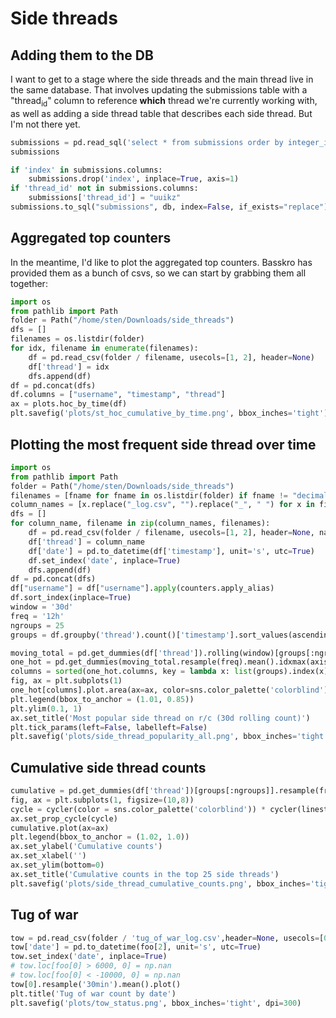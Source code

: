 * Side threads
** Adding them to the DB
I want to get to a stage where the side threads and the main thread live in the same database. That involves updating the submissions table with a "thread_id" column to reference **which** thread we're currently working with, as well as adding a side thread table that describes each side thread. But I'm not there yet.
#+begin_src jupyter-python
  submissions = pd.read_sql('select * from submissions order by integer_id', db)
  submissions
#+end_src


#+begin_src jupyter-python
  if 'index' in submissions.columns:
      submissions.drop('index', inplace=True, axis=1)
  if 'thread_id' not in submissions.columns:
      submissions['thread_id'] = "uuikz"
  submissions.to_sql("submissions", db, index=False, if_exists="replace")
#+end_src

** Aggregated top counters
In the meantime, I'd like to plot the aggregated top counters. Basskro has provided them as a bunch of csvs, so we can start by grabbing them all together:
#+begin_src jupyter-python
  import os
  from pathlib import Path
  folder = Path("/home/sten/Downloads/side_threads")
  dfs = []
  filenames = os.listdir(folder)
  for idx, filename in enumerate(filenames):
      df = pd.read_csv(folder / filename, usecols=[1, 2], header=None)
      df['thread'] = idx
      dfs.append(df)
  df = pd.concat(dfs)
  df.columns = ["username", "timestamp", "thread"]
  ax = plots.hoc_by_time(df)
  plt.savefig('plots/st_hoc_cumulative_by_time.png', bbox_inches='tight')
#+end_src

** Plotting the most frequent side thread over time
#+begin_src jupyter-python
  import os
  from pathlib import Path
  folder = Path("/home/sten/Downloads/side_threads")
  filenames = [fname for fname in os.listdir(folder) if fname != "decimal_log.csv"]
  column_names = [x.replace("_log.csv", "").replace("_", " ") for x in filenames]
  dfs = []
  for column_name, filename in zip(column_names, filenames):
      df = pd.read_csv(folder / filename, usecols=[1, 2], header=None, names=['username', 'timestamp'])
      df['thread'] = column_name
      df['date'] = pd.to_datetime(df['timestamp'], unit='s', utc=True)
      df.set_index('date', inplace=True)
      dfs.append(df)
  df = pd.concat(dfs)
  df["username"] = df["username"].apply(counters.apply_alias)
  df.sort_index(inplace=True)
  window = '30d'
  freq = '12h'
  ngroups = 25
  groups = df.groupby('thread').count()['timestamp'].sort_values(ascending=False).index
#+end_src

#+begin_src jupyter-python
  moving_total = pd.get_dummies(df['thread']).rolling(window)[groups[:ngroups]].sum()
  one_hot = pd.get_dummies(moving_total.resample(freq).mean().idxmax(axis=1))
  columns = sorted(one_hot.columns, key = lambda x: list(groups).index(x))
  fig, ax = plt.subplots(1)
  one_hot[columns].plot.area(ax=ax, color=sns.color_palette('colorblind'), lw=0)
  plt.legend(bbox_to_anchor = (1.01, 0.85))
  plt.ylim(0.1, 1)
  ax.set_title('Most popular side thread on r/c (30d rolling count)')
  plt.tick_params(left=False, labelleft=False)
  plt.savefig('plots/side_thread_popularity_all.png', bbox_inches='tight', dpi=300)
#+end_src

#+end_src

** Cumulative side thread counts
#+begin_src jupyter-python
  cumulative = pd.get_dummies(df['thread'])[groups[:ngroups]].resample(freq).sum().expanding().sum()
  fig, ax = plt.subplots(1, figsize=(10,8))
  cycle = cycler(color = sns.color_palette('colorblind')) * cycler(linestyle=["-", "--", "-."])
  ax.set_prop_cycle(cycle)
  cumulative.plot(ax=ax)
  plt.legend(bbox_to_anchor = (1.02, 1.0))
  ax.set_ylabel('Cumulative counts')
  ax.set_xlabel('')
  ax.set_ylim(bottom=0)
  ax.set_title('Cumulative counts in the top 25 side threads')
  plt.savefig('plots/side_thread_cumulative_counts.png', bbox_inches='tight', dpi=300)
#+end_src

** Tug of war
#+begin_src jupyter-python
  tow = pd.read_csv(folder / 'tug_of_war_log.csv',header=None, usecols=[0, 1, 2, 3, 4], dtype={0: float, 1: str, 2: int, 3: str, 4: str})
  tow['date'] = pd.to_datetime(foo[2], unit='s', utc=True)
  tow.set_index('date', inplace=True)
  # tow.loc[foo[0] > 6000, 0] = np.nan
  # tow.loc[foo[0] < -10000, 0] = np.nan
  tow[0].resample('30min').mean().plot()
  plt.title('Tug of war count by date')
  plt.savefig('plots/tow_status.png', bbox_inches='tight', dpi=300)
#+end_src
